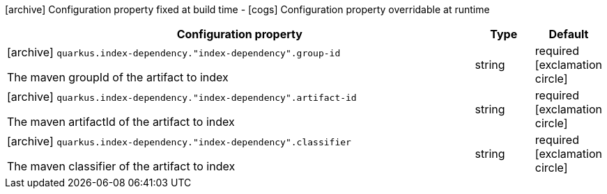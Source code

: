 [.configuration-legend]
icon:archive[title=Fixed at build time] Configuration property fixed at build time - icon:cogs[title=Overridable at runtime]️ Configuration property overridable at runtime 

[.configuration-reference, cols="80,.^10,.^10"]
|===
|Configuration property|Type|Default

a|icon:archive[title=Fixed at build time] `quarkus.index-dependency."index-dependency".group-id`

[.description]
--
The maven groupId of the artifact to index
--|string 
|required icon:exclamation-circle[title=Configuration property is required]


a|icon:archive[title=Fixed at build time] `quarkus.index-dependency."index-dependency".artifact-id`

[.description]
--
The maven artifactId of the artifact to index
--|string 
|required icon:exclamation-circle[title=Configuration property is required]


a|icon:archive[title=Fixed at build time] `quarkus.index-dependency."index-dependency".classifier`

[.description]
--
The maven classifier of the artifact to index
--|string 
|required icon:exclamation-circle[title=Configuration property is required]

|===